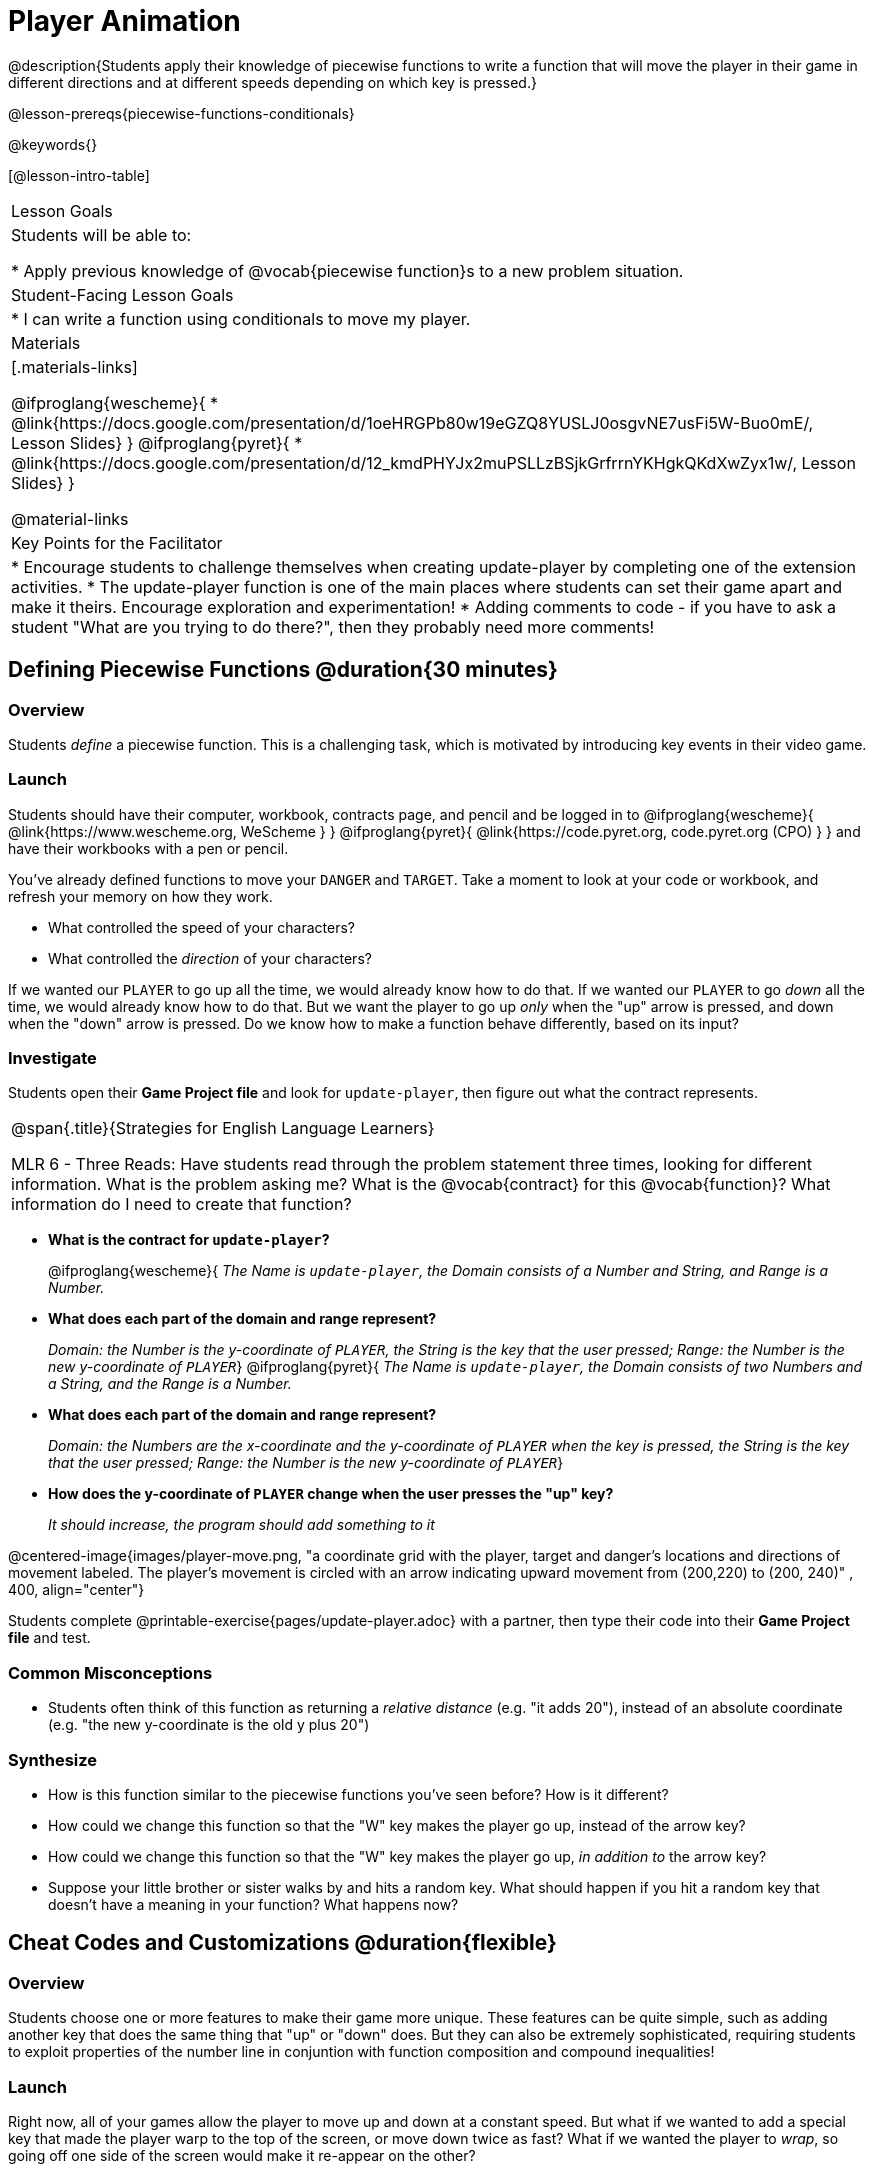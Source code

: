 = Player Animation

@description{Students apply their knowledge of piecewise functions to write a function that will move the player in their game in different directions and at different speeds depending on which key is pressed.}

@lesson-prereqs{piecewise-functions-conditionals}

@keywords{}

[@lesson-intro-table]
|===
| Lesson Goals
| Students will be able to:

* Apply previous knowledge of @vocab{piecewise function}s to a new problem situation.

| Student-Facing Lesson Goals
|
* I can write a function using conditionals to move my player.

| Materials
|[.materials-links]

@ifproglang{wescheme}{
* @link{https://docs.google.com/presentation/d/1oeHRGPb80w19eGZQ8YUSLJ0osgvNE7usFi5W-Buo0mE/, Lesson Slides}
}
@ifproglang{pyret}{
* @link{https://docs.google.com/presentation/d/12_kmdPHYJx2muPSLLzBSjkGrfrrnYKHgkQKdXwZyx1w/, Lesson Slides}
}

@material-links

| Key Points for the Facilitator
|
* Encourage students to challenge themselves when creating update-player by completing one of the extension activities.
* The update-player function is one of the main places where students can set their game apart and make it theirs.  Encourage exploration and experimentation!
* Adding comments to code - if you have to ask a student "What are you trying to do there?", then they probably need more comments!

|===

== Defining Piecewise Functions @duration{30 minutes}

=== Overview
Students _define_ a piecewise function. This is a challenging task, which is motivated by introducing key events in their video game.

=== Launch
Students should have their computer, workbook, contracts page, and pencil and be logged in to
@ifproglang{wescheme}{ @link{https://www.wescheme.org, WeScheme     } }
@ifproglang{pyret}{    @link{https://code.pyret.org, code.pyret.org (CPO) } }
and have their workbooks with a pen or pencil.

You've already defined functions to move your `DANGER` and `TARGET`. Take a moment to look at your code or workbook, and refresh your memory on how they work.

[.lesson-instruction]
- What controlled the speed of your characters?
- What controlled the _direction_ of your characters?

If we wanted our `PLAYER` to go up all the time, we would already know how to do that. If we wanted our `PLAYER` to go _down_ all the time, we would already know how to do that. But we want the player to go up _only_ when the "up" arrow is pressed, and down when the "down" arrow is pressed. Do we know how to make a function behave differently, based on its input?

=== Investigate

[.lesson-instruction]
Students open their *Game Project file* and look for `update-player`, then figure out what the contract represents.

[.strategy-box, cols="1", grid="none", stripes="none"]
|===
|
@span{.title}{Strategies for English Language Learners}

MLR 6 - Three Reads: Have students read through the problem statement three times, looking for different information.  What is the problem asking me?  What is the @vocab{contract} for this @vocab{function}?  What information do I need to create that function?
|===

* *What is the contract for `update-player`?*
+
@ifproglang{wescheme}{
_The Name is `update-player`, the Domain consists of a Number and String, and Range is a Number._
* *What does each part of the domain and range represent?*
+
_Domain: the Number is the y-coordinate of `PLAYER`, the String is the key that the user pressed; Range: the Number is the new y-coordinate of ``PLAYER``_}
@ifproglang{pyret}{
_The Name is `update-player`, the Domain consists of two Numbers and a String, and the Range is a Number._
* *What does each part of the domain and range represent?*
+
_Domain: the Numbers are the x-coordinate and the y-coordinate of `PLAYER` when the key is pressed, the String is the key that the user pressed; Range: the Number is the new y-coordinate of ``PLAYER``_}
* *How does the y-coordinate of `PLAYER` change when the user presses the "up" key?*
+
_It should increase, the program should add something to it_

@centered-image{images/player-move.png, "a coordinate grid with the player, target and danger's locations and directions of movement labeled. The player's movement is circled with an arrow indicating upward movement from (200,220) to (200, 240)" , 400, align="center"}

Students complete @printable-exercise{pages/update-player.adoc} with a partner, then type their code into their *Game Project file* and test.

=== Common Misconceptions
- Students often think of this function as returning a _relative distance_ (e.g. "it adds 20"), instead of an absolute coordinate (e.g. "the new y-coordinate is the old y plus 20")

=== Synthesize
- How is this function similar to the piecewise functions you've seen before? How is it different?
- How could we change this function so that the "W" key makes the player go up, instead of the arrow key?
- How could we change this function so that the "W" key makes the player go up, _in addition to_ the arrow key?
- Suppose your little brother or sister walks by and hits a random key. What should happen if you hit a random key that doesn’t have a meaning in your function? What happens now?

== Cheat Codes and Customizations @duration{flexible}

=== Overview
Students choose one or more features to make their game more unique. These features can be quite simple, such as adding another key that does the same thing that "up" or "down" does. But they can also be extremely sophisticated, requiring students to exploit properties of the number line in conjuntion with function composition and compound inequalities!

=== Launch
Right now, all of your games allow the player to move up and down at a constant speed. But what if we wanted to add a special key that made the player warp to the top of the screen, or move down twice as fast? What if we wanted the player to _wrap_, so going off one side of the screen would make it re-appear on the other?

=== Investigate
Now is your time to customize your game! Try implementing some of the following features, or make your own!

* Warping - program one key to "warp" the player to a set location, such as the center of the screen
* Boundaries - change `update-player` such that `PLAYER` cannot move off the top or bottom of the screen
* Wrapping - add code to `update-player` such that when `PLAYER` moves to the top of the screen, it reappears at the bottom, and vice versa
* Hiding - add a key that will make `PLAYER` seem to disappear, and reappear when the same key is pressed again

@ifproglang{wescheme}{
Reminder: Use `;` to add comments to code! +
}
@ifproglang{pyret}{
Reminder: Use `+#+` to add comments to code! +
}
Adding useful comments to code is an important part of programming. It lets us leave messages for other programmers, leave notes for ourselves, or "turn off" pieces of code that we don't want or need to @vocab{debug} later.

Have students complete at least one of the @printable-exercise{pages/challenges.adoc} before turning to their computers.

=== Synthesize
Have students share back what they implemented. Sharing solutions is encouraged!

*Question:* What would it take to make the player move left and right? Why can't we do this without changing the contract?

@ifproglang{wescheme}{
WeScheme supports the ability to change the Domain of a function, which allows `update-player` to take both an x- and a y-coordinate! However, the computer won't know what the new coordinate is if the Range is just a single number. @link{https://www.bootstrapworld.org/materials/spring2020/courses/algebra/en-us/units/Supplemental/index.html#lesson_Structs, This optional lesson} covers the beginnings of __data structures__, teaching just enough to allow students to move their `PLAYER` left and right!
}

[.strategy-box, cols="1", grid="none", stripes="none"]
|===
|
@span{.title}{Pedagogy Note}

It's likely that once they hear other students' ideas, they will want more time to try them out. If time allows, give students additional _slices_ of "hacking time", bringing them back to share each other's ideas and solutions before sending them off to program some more. This dramatically ramps up the creativity and engagement in the classroom, giving better results than having one long stretch of programming time.
|===
